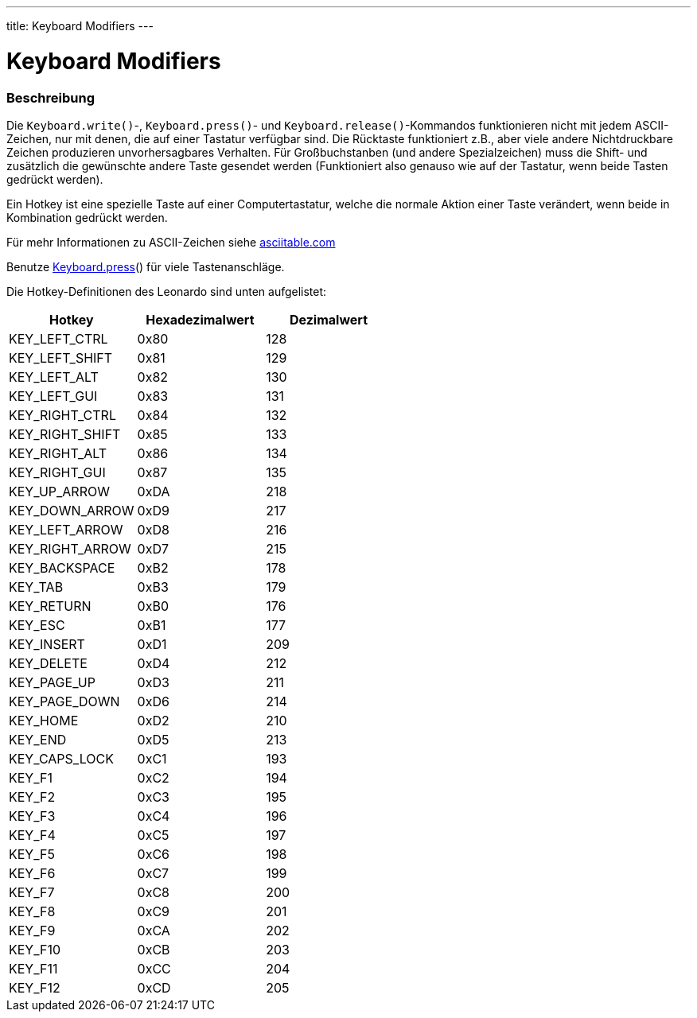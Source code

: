 ---
title: Keyboard Modifiers
---




= Keyboard Modifiers


// OVERVIEW SECTION STARTS
[#overview]
--

[float]
=== Beschreibung
Die `Keyboard.write()`-, `Keyboard.press()`- und `Keyboard.release()`-Kommandos funktionieren nicht mit jedem ASCII-Zeichen, nur mit denen, die auf einer Tastatur verfügbar sind.
Die Rücktaste funktioniert z.B., aber viele andere Nichtdruckbare Zeichen produzieren unvorhersagbares Verhalten. Für Großbuchstanben (und andere Spezialzeichen) muss die Shift-
und zusätzlich die gewünschte andere Taste gesendet werden (Funktioniert also genauso wie auf der Tastatur, wenn beide Tasten gedrückt werden).
[%hardbreaks]
Ein Hotkey ist eine spezielle Taste auf einer Computertastatur, welche die normale Aktion einer Taste verändert, wenn beide in Kombination gedrückt werden.
[%hardbreaks]
Für mehr Informationen zu ASCII-Zeichen siehe http://www.asciitable.com/[asciitable.com]
[%hardbreaks]
Benutze link:../keyboardpress[Keyboard.press]() für viele Tastenanschläge.
[%hardbreaks]
Die Hotkey-Definitionen des Leonardo sind unten aufgelistet:
[%hardbreaks]


|===
|Hotkey	|Hexadezimalwert	|Dezimalwert

|KEY_LEFT_CTRL	|0x80	|128
|KEY_LEFT_SHIFT	|0x81	|129
|KEY_LEFT_ALT	|0x82	|130
|KEY_LEFT_GUI	|0x83	|131
|KEY_RIGHT_CTRL	|0x84	|132
|KEY_RIGHT_SHIFT	|0x85	|133
|KEY_RIGHT_ALT	|0x86	|134
|KEY_RIGHT_GUI	|0x87	|135
|KEY_UP_ARROW	|0xDA	|218
|KEY_DOWN_ARROW	|0xD9	|217
|KEY_LEFT_ARROW	|0xD8	|216
|KEY_RIGHT_ARROW	|0xD7	|215
|KEY_BACKSPACE	|0xB2	|178
|KEY_TAB	|0xB3	|179
|KEY_RETURN	|0xB0	|176
|KEY_ESC	|0xB1	|177
|KEY_INSERT	|0xD1	|209
|KEY_DELETE	|0xD4	|212
|KEY_PAGE_UP	|0xD3	|211
|KEY_PAGE_DOWN	|0xD6	|214
|KEY_HOME	|0xD2	|210
|KEY_END	|0xD5	|213
|KEY_CAPS_LOCK	|0xC1	|193
|KEY_F1	|0xC2	|194
|KEY_F2	|0xC3	|195
|KEY_F3	|0xC4	|196
|KEY_F4	|0xC5	|197
|KEY_F5	|0xC6	|198
|KEY_F6	|0xC7	|199
|KEY_F7	|0xC8	|200
|KEY_F8	|0xC9	|201
|KEY_F9	|0xCA	|202
|KEY_F10	|0xCB	|203
|KEY_F11	|0xCC	|204
|KEY_F12	|0xCD	|205

--
// OVERVIEW SECTION ENDS